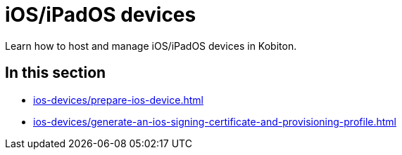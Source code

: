 = iOS/iPadOS devices
:navtitle: iOS/iPadOS devices

Learn how to host and manage iOS/iPadOS devices in Kobiton.

== In this section

* xref:ios-devices/prepare-ios-device.adoc[]
* xref:ios-devices/generate-an-ios-signing-certificate-and-provisioning-profile.adoc[]

